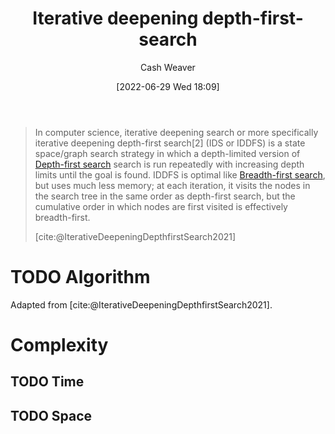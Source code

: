 :PROPERTIES:
:ID:       0ad51c11-995b-4437-a218-82df11697f7a
:END:
#+title: Iterative deepening depth-first-search
#+author: Cash Weaver
#+date: [2022-06-29 Wed 18:09]
#+filetags: :concept:

#+begin_quote
In computer science, iterative deepening search or more specifically iterative deepening depth-first search[2] (IDS or IDDFS) is a state space/graph search strategy in which a depth-limited version of [[id:81c88eaa-3ec9-486c-bcdf-457dd40b4eba][Depth-first search]] search is run repeatedly with increasing depth limits until the goal is found. IDDFS is optimal like [[id:cff4f06c-6179-423d-aa1d-ba54d85615e2][Breadth-first search]], but uses much less memory; at each iteration, it visits the nodes in the search tree in the same order as depth-first search, but the cumulative order in which nodes are first visited is effectively breadth-first.

[cite:@IterativeDeepeningDepthfirstSearch2021]
#+end_quote

* TODO Algorithm

Adapted from [cite:@IterativeDeepeningDepthfirstSearch2021].

* Complexity
** TODO Time
** TODO Space
#+print_bibliography:
* Anki :noexport:
:PROPERTIES:
:ANKI_DECK: Default
:END:
** {{c2::[[id:0ad51c11-995b-4437-a218-82df11697f7a][Iterative deepening depth-first-search]]}} is {{c1::optimal}}, unlike [[id:81c88eaa-3ec9-486c-bcdf-457dd40b4eba][Depth-first search]]
:PROPERTIES:
:ANKI_NOTE_TYPE: Cloze with Source
:ANKI_NOTE_ID: 1656857213507
:END:
*** Extra
*** Source
[cite:@IterativeDeepeningDepthfirstSearch2021]
** {{c2::[[id:0ad51c11-995b-4437-a218-82df11697f7a][Iterative deepening depth-first-search]]}} {{c3::uses much less memory}} than {{c1::[[id:cff4f06c-6179-423d-aa1d-ba54d85615e2][Breadth-first search]]}}
:PROPERTIES:
:ANKI_NOTE_TYPE: Cloze with Source
:ANKI_NOTE_ID: 1656857214134
:END:
*** Extra
*** Source
[cite:@IterativeDeepeningDepthfirstSearch2021]
** [[id:0ad51c11-995b-4437-a218-82df11697f7a][Iterative deepening depth-first-search]]
:PROPERTIES:
:ANKI_NOTE_TYPE: Describe
:ANKI_NOTE_ID: 1656857215158
:END:
*** Context
Computer science
*** Description
- A modified version of [[id:81c88eaa-3ec9-486c-bcdf-457dd40b4eba][Depth-first search]] which is depth-limited and slowly expands its depth.
- Has a lower memory requirement than [[id:cff4f06c-6179-423d-aa1d-ba54d85615e2][Breadth-first search]]
*** Extra
*** Source
[cite:@IterativeDeepeningDepthfirstSearch2021]


